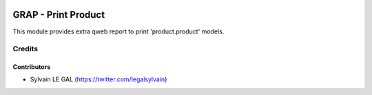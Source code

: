 .. image:: https://img.shields.io/badge/licence-AGPL--3-blue.svg
   :target: http://www.gnu.org/licenses/agpl-3.0-standalone.html
   :alt: License: AGPL-3

====================
GRAP - Print Product
====================

This module provides extra qweb report to print 'product.product' models.

Credits
=======

Contributors
------------

* Sylvain LE GAL (https://twitter.com/legalsylvain)
